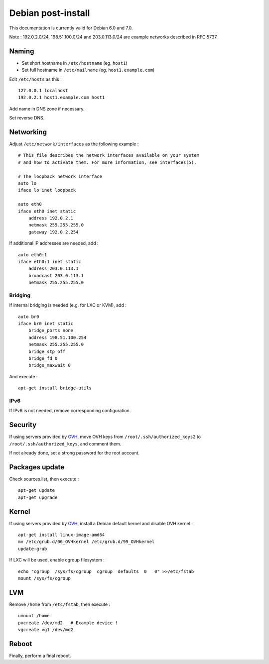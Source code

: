 
Debian post-install
===================

This documentation is currently valid for Debian 6.0 and 7.0.

Note : 192.0.2.0/24, 198.51.100.0/24 and 203.0.113.0/24 are example networks described in RFC 5737.

Naming
------

- Set short hostname in ``/etc/hostname`` (eg. ``host1``)
- Set full hostname in ``/etc/mailname`` (eg. ``host1.example.com``)

Edit ``/etc/hosts`` as this : ::

    127.0.0.1 localhost
    192.0.2.1 host1.example.com host1

Add name in DNS zone if necessary.

Set reverse DNS.

Networking
----------

Adjust ``/etc/network/interfaces`` as the following example : ::

    # This file describes the network interfaces available on your system
    # and how to activate them. For more information, see interfaces(5).

    # The loopback network interface
    auto lo
    iface lo inet loopback

    auto eth0
    iface eth0 inet static
        address 192.0.2.1
        netmask 255.255.255.0
        gateway 192.0.2.254

If additional IP addresses are needed, add : ::

    auto eth0:1
    iface eth0:1 inet static
        address 203.0.113.1
        broadcast 203.0.113.1
        netmask 255.255.255.0

Bridging
^^^^^^^^

If internal bridging is needed (e.g. for LXC or KVM), add : ::

    auto br0
    iface br0 inet static
        bridge_ports none
        address 198.51.100.254
        netmask 255.255.255.0
        bridge_stp off
        bridge_fd 0
        bridge_maxwait 0

And execute : ::

    apt-get install bridge-utils

IPv6
^^^^

If IPv6 is not needed, remove corresponding configuration.

Security
--------

If using servers provided by OVH_, move OVH keys from ``/root/.ssh/authorized_keys2`` to ``/root/.ssh/authorized_keys``, and comment them.

If not already done, set a strong password for the root account.

.. _OVH: http://www.ovh.com

Packages update
---------------

Check sources.list, then execute : ::

	apt-get update
	apt-get upgrade

Kernel
------

If using servers provided by OVH_, install a Debian default kernel and disable OVH kernel : ::

	apt-get install linux-image-amd64
	mv /etc/grub.d/06_OVHkernel /etc/grub.d/99_OVHkernel
	update-grub

If LXC will be used, enable cgroup filesystem : ::

    echo "cgroup  /sys/fs/cgroup  cgroup  defaults  0   0" >>/etc/fstab
    mount /sys/fs/cgroup

LVM
---

Remove ``/home`` from ``/etc/fstab``, then execute : ::

	umount /home
	pvcreate /dev/md2   # Example device !
	vgcreate vg1 /dev/md2

Reboot
------

Finally, perform a final reboot.

.. _OVH:http://www.ovh.com/

